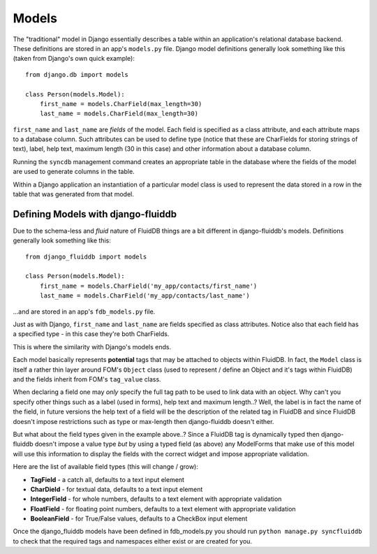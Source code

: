 ======
Models
======

The "traditional" model in Django essentially describes a table within an
application's relational database backend. These definitions are stored in an
app's ``models.py`` file. Django model definitions generally look something like 
this (taken from Django's own quick example)::

    from django.db import models

    class Person(models.Model):
        first_name = models.CharField(max_length=30)
        last_name = models.CharField(max_length=30)

``first_name`` and ``last_name`` are *fields* of the model. Each field is 
specified as a class attribute, and each attribute maps to a database
column. Such attributes can be used to define type (notice that these are
CharFields for storing strings of text), label, help text, maximum
length (30 in this case) and other information about a database column.

Running the ``syncdb`` management command creates an appropriate table in the
database where the fields of the model are used to generate columns in the
table.

Within a Django application an instantiation of a particular model class is 
used to represent the data stored in a row in the table that was generated from
that model.

Defining Models with django-fluiddb
-----------------------------------

Due to the schema-less and *fluid* nature of FluidDB things are a bit different
in django-fluiddb's models. Definitions generally look something like this::

    from django_fluiddb import models

    class Person(models.Model):
        first_name = models.CharField('my_app/contacts/first_name')
        last_name = models.CharField('my_app/contacts/last_name')

...and are stored in an app's ``fdb_models.py`` file. 

Just as with Django, ``first_name`` and ``last_name`` are fields specified as
class attributes. Notice also that each field has a specified type - in this
case they're both CharFields. 

This is where the similarity with Django's models ends. 

Each model basically represents **potential** tags that may be attached to 
objects within FluidDB. In fact, the ``Model`` class is itself a rather thin
layer around FOM's ``Object`` class (used to represent / define an Object and
it's tags within FluidDB) and the fields inherit from FOM's ``tag_value`` class.

When declaring a field one may *only* specify the full tag path to be used to 
link data with an object. Why can't you specify other things such as a label
(used in forms), help text and maximum length..? Well, the label is in fact the
name of the field, in future versions the help text of a field will be the
description of the related tag in FluidDB and since FluidDB doesn't impose
restrictions such as type or max-length then django-fluiddb doesn't either.

But what about the field types given in the example above..? Since a FluidDB 
tag is dynamically typed then django-fluiddb doesn't impose a value type *but*
by using a typed field (as above) any ModelForms that make use of this model
will use this information to display the fields with the correct widget and 
impose appropriate validation.

Here are the list of available field types (this will change / grow):

* **TagField** - a catch all, defaults to a text input element
* **CharDield** - for textual data, defaults to a text input element 
* **IntegerField** - for whole numbers, defaults to a text element with appropriate validation
* **FloatField** - for floating point numbers, defaults to a text element with appropriate validation
* **BooleanField** - for True/False values, defaults to a CheckBox input element

Once the django_fluiddb models have been defined in fdb_models.py you should
run ``python manage.py syncfluiddb`` to check that the required tags and 
namespaces either exist or are created for you.
